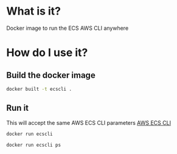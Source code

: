 * What is it?

Docker image to run the ECS AWS CLI anywhere

* How do I use it?

** Build the docker image

#+BEGIN_SRC sh
docker built -t ecscli .
#+END_SRC

#+RESULTS:

** Run it

This will accept the same AWS ECS CLI parameters 
[[http://docs.aws.amazon.com/AmazonECS/latest/developerguide/ECS_CLI_reference.html][AWS ECS CLI]]


#+BEGIN_SRC sh :results output
docker run ecscli
#+END_SRC

#+RESULTS:
#+begin_example
NAME:
   ecs-cli - Command line interface for Amazon ECS

USAGE:
   ecs-cli [global options] command [command options] [arguments...]
   
VERSION:
   0.4.1 (e27df48)
   
AUTHOR(S):
   Amazon Web Services 
   
COMMANDS:
   configure	Configures your AWS credentials, the AWS region to use, and the ECS cluster name to use with the Amazon ECS CLI. The resulting configuration is stored in the ~/.ecs/config file.
   up		Creates the ECS cluster (if it does not already exist) and the AWS resources required to set up the cluster.
   down		Deletes the CloudFormation stack that was created by ecs-cli up and the associated resources. The --force option is required.
   scale	Modifies the number of container instances in your cluster. This command changes the desired and maximum instance count in the Auto Scaling group created by the ecs-cli up command. You can use this command to scale up (increase the number of instances) or scale down (decrease the number of instances) your cluster.
   ps		Lists all of the running containers in your ECS cluster
   license	Prints the LICENSE files for the ECS CLI and its dependencies.
   compose	Executes docker-compose-style commands on an ECS cluster.
   help, h	Shows a list of commands or help for one command
   
GLOBAL OPTIONS:
   --help, -h		show help
   --version, -v	print the version
   
#+end_example

#+BEGIN_SRC sh :output no
docker run ecscli ps
#+END_SRC


